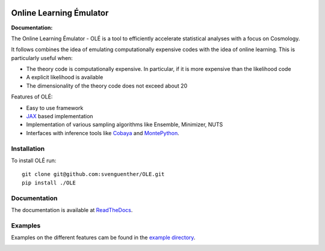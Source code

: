.. image:: https://github.com/svenguenther/OLE/raw/main/docs/logos/OLE_trans.png
    :width: 400

.. |docsshield| image:: https://img.shields.io/readthedocs/ole
   :target: http://ole.readthedocs.io

Online Learning Émulator
===============================

:Documentation: |docsshield|

The Online Learning Émulator - OLÉ is a tool to efficiently accelerate statistical analyses with a focus on Cosmology.

It follows combines the idea of emulating computationally expensive codes with the idea of online learning. This is particularly useful when:

* The theory code is computationally expensive. In particular, if it is more expensive than the likelihood code

* A explicit likelihood is available

* The dimensionality of the theory code does not exceed about 20



Features of OLÉ:

* Easy to use framework

* `JAX <https://jax.readthedocs.io/en/latest/index.html>`_ based implementation

* Implementation of various sampling algorithms like Ensemble, Minimizer, NUTS

* Interfaces with inference tools like `Cobaya <https://github.com/CobayaSampler/cobaya>`_ and `MontePython <https://github.com/brinckmann/montepython_public>`_.


Installation
------------

To install OLÉ run::

    git clone git@github.com:svenguenther/OLE.git
    pip install ./OLE

Documentation
-------------

The documentation is available at `ReadTheDocs <https://ole.readthedocs.io>`_.


Examples
-------------

Examples on the different features cam be found in the `example directory <https://github.com/svenguenther/OLE/tree/main/OLE/examples>`_. 

.. image:: https://github.com/svenguenther/OLE/raw/main/docs/logos/TTK_logo.png
   :alt: RWTH Aachen
   :target: https://www.particle-theory.rwth-aachen.de/
   :height: 150px
